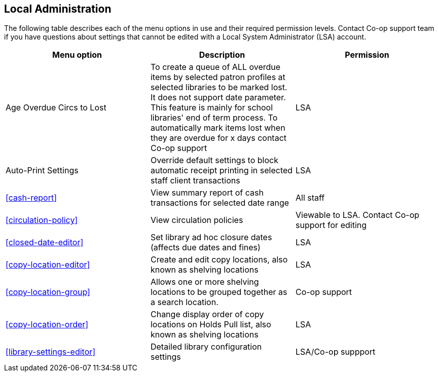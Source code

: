 Local Administration
--------------------

The following table describes each of the menu options in use and their required permission levels. Contact Co-op support team if you have questions about settings that cannot be edited with a Local System Administrator (LSA) account.

[options="header"]
|====
|Menu option | Description | Permission 
| Age Overdue Circs to Lost | To create a queue of ALL overdue items by selected patron profiles at selected libraries to be marked lost. It does not support date parameter. This feature is mainly for school libraries' end of term process. To automatically mark items lost when they are overdue for x days contact Co-op support | LSA
| Auto-Print Settings | Override default settings to block automatic receipt printing in selected staff client transactions | LSA
| xref:cash-report[] |	View summary report of cash transactions for selected date range | All staff

| xref:circulation-policy[] | View circulation policies	| Viewable to LSA. Contact Co-op support for editing

| xref:closed-date-editor[]	| Set library ad hoc closure dates (affects due dates and fines)	| LSA

| xref:copy-location-editor[] | Create and edit copy locations, also known as shelving locations | LSA

| xref:copy-location-group[] | Allows one or more shelving locations to be grouped together as a search location. | Co-op support

| xref:copy-location-order[] | Change display order of copy locations on Holds Pull list, also known as shelving locations | LSA

| xref:library-settings-editor[] | Detailed library configuration settings | LSA/Co-op suppport
|====




